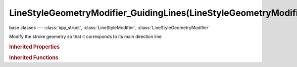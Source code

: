 LineStyleGeometryModifier_GuidingLines(LineStyleGeometryModifier)
=================================================================

.. module:: bpy.types

base classes --- :class:`bpy_struct`, :class:`LineStyleModifier`, :class:`LineStyleGeometryModifier`

.. class:: LineStyleGeometryModifier_GuidingLines(LineStyleGeometryModifier)

   Modify the stroke geometry so that it corresponds to its main direction line

   .. attribute:: expanded

      True if the modifier tab is expanded

      :type: boolean, default False

   .. attribute:: name

      Name of the modifier

      :type: string, default "", (never None)

   .. attribute:: offset

      Displacement that is applied to the main direction line along its normal

      :type: float in [-inf, inf], default 0.0

   .. data:: type

      Type of the modifier

      :type: enum in ['2D_OFFSET', '2D_TRANSFORM', 'BACKBONE_STRETCHER', 'BEZIER_CURVE', 'BLUEPRINT', 'GUIDING_LINES', 'PERLIN_NOISE_1D', 'PERLIN_NOISE_2D', 'POLYGONIZATION', 'SAMPLING', 'SIMPLIFICATION', 'SINUS_DISPLACEMENT', 'SPATIAL_NOISE', 'TIP_REMOVER'], default '2D_OFFSET', (readonly)

   .. attribute:: use

      Enable or disable this modifier during stroke rendering

      :type: boolean, default False

.. rubric:: Inherited Properties

.. hlist::
   :columns: 2

   * :class:`bpy_struct.id_data`

.. rubric:: Inherited Functions

.. hlist::
   :columns: 2

   * :class:`bpy_struct.as_pointer`
   * :class:`bpy_struct.driver_add`
   * :class:`bpy_struct.driver_remove`
   * :class:`bpy_struct.get`
   * :class:`bpy_struct.is_property_hidden`
   * :class:`bpy_struct.is_property_readonly`
   * :class:`bpy_struct.is_property_set`
   * :class:`bpy_struct.items`
   * :class:`bpy_struct.keyframe_delete`
   * :class:`bpy_struct.keyframe_insert`
   * :class:`bpy_struct.keys`
   * :class:`bpy_struct.path_from_id`
   * :class:`bpy_struct.path_resolve`
   * :class:`bpy_struct.property_unset`
   * :class:`bpy_struct.type_recast`
   * :class:`bpy_struct.values`

